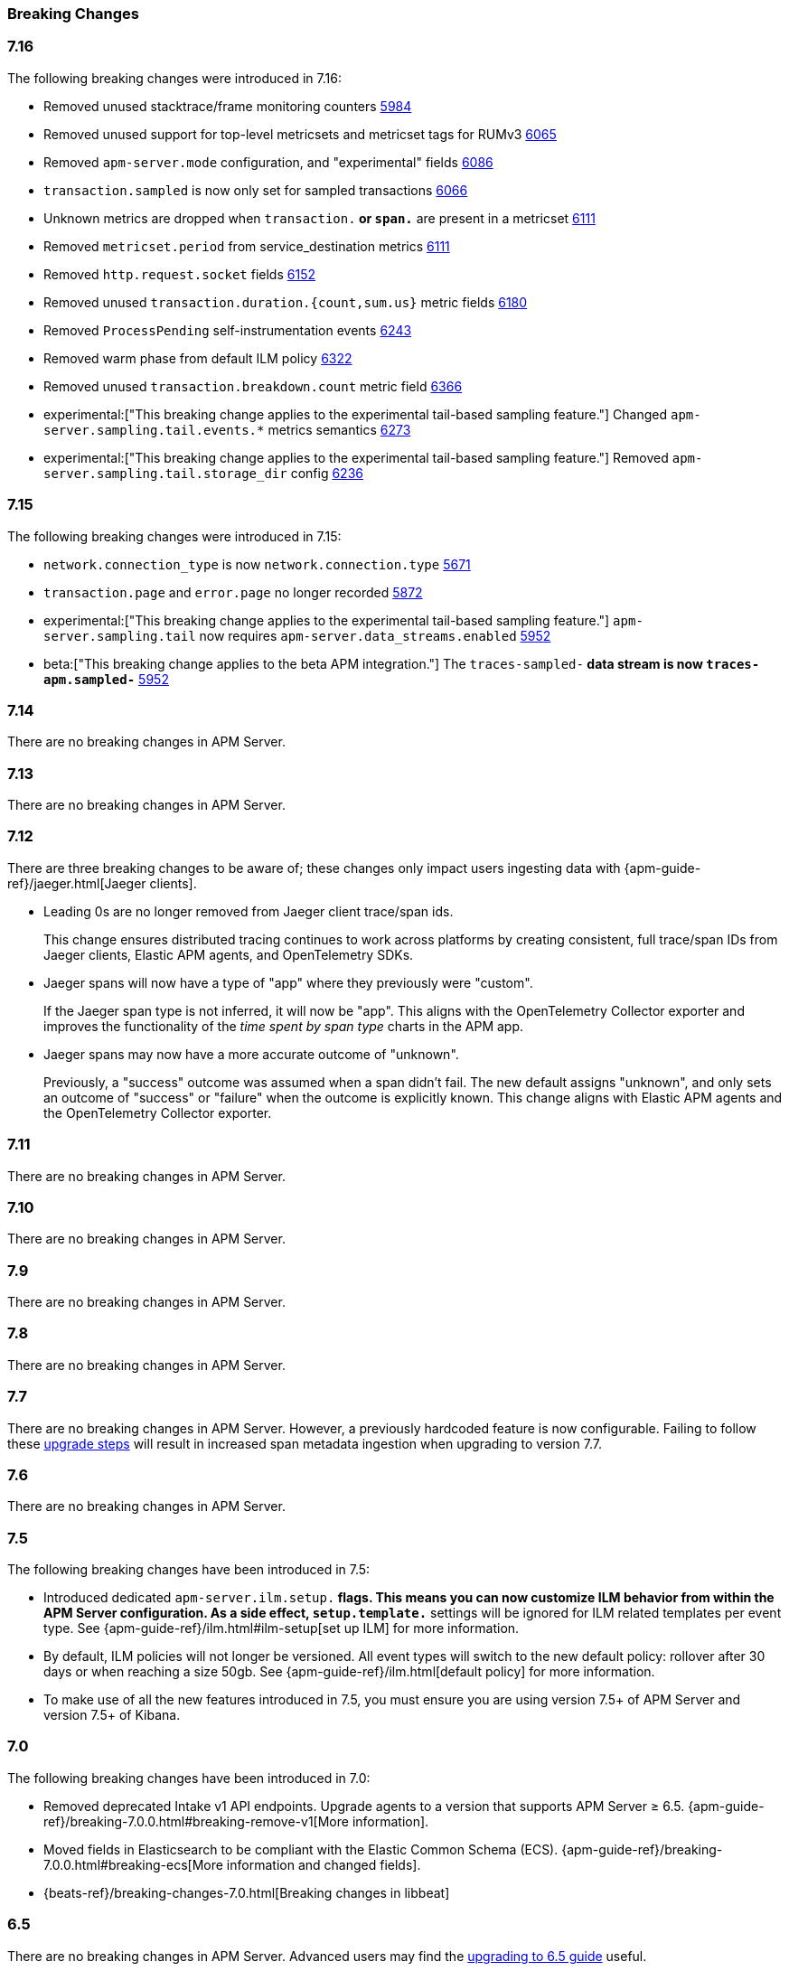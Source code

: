 :issue: https://github.com/elastic/apm-server/issues/
:pull: https://github.com/elastic/apm-server/pull/

[[apm-breaking]]
=== Breaking Changes

// These tagged regions are required for the stack-docs repo includes
// tag::notable-v8-breaking-changes[]
// end::notable-v8-breaking-changes[]
// tag::717-bc[]
// end::717-bc[]

[float]
[[breaking-changes-7.16]]
=== 7.16

The following breaking changes were introduced in 7.16:

// tag::716-bc[]
- Removed unused stacktrace/frame monitoring counters {pull}5984[5984]
- Removed unused support for top-level metricsets and metricset tags for RUMv3 {pull}6065[6065]
- Removed `apm-server.mode` configuration, and "experimental" fields {pull}6086[6086]
- `transaction.sampled` is now only set for sampled transactions {pull}6066[6066]
- Unknown metrics are dropped when `transaction.*` or `span.*` are present in a metricset {pull}6111[6111]
- Removed `metricset.period` from service_destination metrics {pull}6111[6111]
- Removed `http.request.socket` fields {pull}6152[6152]
- Removed unused `transaction.duration.{count,sum.us}` metric fields {pull}6180[6180]
- Removed `ProcessPending` self-instrumentation events {pull}6243[6243]
- Removed warm phase from default ILM policy {pull}6322[6322]
- Removed unused `transaction.breakdown.count` metric field {pull}6366[6366]
- experimental:["This breaking change applies to the experimental tail-based sampling feature."] Changed `apm-server.sampling.tail.events.*` metrics semantics {pull}6273[6273]
- experimental:["This breaking change applies to the experimental tail-based sampling feature."] Removed `apm-server.sampling.tail.storage_dir` config {pull}6236[6236]
// end::716-bc[]

[float]
[[breaking-changes-7.15]]
=== 7.15

The following breaking changes were introduced in 7.15:

// tag::715-bc[]
- `network.connection_type` is now `network.connection.type` {pull}5671[5671]
- `transaction.page` and `error.page` no longer recorded {pull}5872[5872]
- experimental:["This breaking change applies to the experimental tail-based sampling feature."] `apm-server.sampling.tail` now requires `apm-server.data_streams.enabled` {pull}5952[5952]
- beta:["This breaking change applies to the beta APM integration."] The `traces-sampled-*` data stream is now `traces-apm.sampled-*` {pull}5952[5952]
// end::715-bc[]

[float]
[[breaking-changes-7.14]]
=== 7.14
There are no breaking changes in APM Server.

[float]
[[breaking-changes-7.13]]
=== 7.13
There are no breaking changes in APM Server.

[float]
[[breaking-changes-7.12]]
=== 7.12

There are three breaking changes to be aware of;
these changes only impact users ingesting data with
{apm-guide-ref}/jaeger.html[Jaeger clients].

* Leading 0s are no longer removed from Jaeger client trace/span ids.
+
--
This change ensures distributed tracing continues to work across platforms by creating
consistent, full trace/span IDs from Jaeger clients, Elastic APM agents,
and OpenTelemetry SDKs.
--

* Jaeger spans will now have a type of "app" where they previously were "custom".
+
--
If the Jaeger span type is not inferred, it will now be "app".
This aligns with the OpenTelemetry Collector exporter
and improves the functionality of the _time spent by span type_ charts in the APM app.
--

* Jaeger spans may now have a more accurate outcome of "unknown".
+
--
Previously, a "success" outcome was assumed when a span didn't fail.
The new default assigns "unknown", and only sets an outcome of "success" or "failure" when
the outcome is explicitly known.
This change aligns with Elastic APM agents and the OpenTelemetry Collector exporter.
--

[float]
[[breaking-changes-7.11]]
=== 7.11
There are no breaking changes in APM Server.

[float]
[[breaking-changes-7.10]]
=== 7.10
There are no breaking changes in APM Server.

[float]
[[breaking-changes-7.9]]
=== 7.9
There are no breaking changes in APM Server.

[float]
[[breaking-changes-7.8]]
=== 7.8
There are no breaking changes in APM Server.

[float]
[[breaking-changes-7.7]]
=== 7.7
There are no breaking changes in APM Server.
However, a previously hardcoded feature is now configurable.
Failing to follow these <<upgrading-to-77,upgrade steps>> will result in increased span metadata ingestion when upgrading to version 7.7.

[float]
[[breaking-changes-7.6]]
=== 7.6
There are no breaking changes in APM Server.

[float]
[[breaking-changes-7.5]]
=== 7.5
The following breaking changes have been introduced in 7.5:

* Introduced dedicated `apm-server.ilm.setup.*` flags.
This means you can now customize ILM behavior from within the APM Server configuration.
As a side effect, `setup.template.*` settings will be ignored for ILM related templates per event type.
See {apm-guide-ref}/ilm.html#ilm-setup[set up ILM] for more information.

* By default, ILM policies will not longer be versioned.
All event types will switch to the new default policy: rollover after 30 days or when reaching a size 50gb.
See {apm-guide-ref}/ilm.html[default policy] for more information.

* To make use of all the new features introduced in 7.5,
you must ensure you are using version 7.5+ of APM Server and version 7.5+ of Kibana.

[float]
[[breaking-changes-7.0]]
=== 7.0
The following breaking changes have been introduced in 7.0:

* Removed deprecated Intake v1 API endpoints.
Upgrade agents to a version that supports APM Server ≥ 6.5.
{apm-guide-ref}/breaking-7.0.0.html#breaking-remove-v1[More information].
* Moved fields in Elasticsearch to be compliant with the Elastic Common Schema (ECS).
{apm-guide-ref}/breaking-7.0.0.html#breaking-ecs[More information and changed fields].
* {beats-ref}/breaking-changes-7.0.html[Breaking changes in libbeat]

[float]
[[breaking-changes-6.5]]
=== 6.5
There are no breaking changes in APM Server.
Advanced users may find the <<upgrading-to-65,upgrading to 6.5 guide>> useful.

[float]
[[breaking-changes-6.4]]
=== 6.4
The following breaking changes have been introduced in 6.4:

* Indexing the `onboarding` document in it's own index by default.

[float]
[[breaking-changes-6.3]]
=== 6.3
The following breaking changes have been introduced in 6.3:

* Indexing events in separate indices by default.
// * {beats-ref-63}/breaking-changes-6.3.html[Breaking changes in libbeat]

[float]
[[breaking-changes-6.2]]
=== 6.2

APM Server is now GA (generally available).
